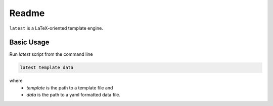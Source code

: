 Readme
======

``latest`` is a LaTeX-oriented template engine.

Basic Usage
-----------

Run `latest` script from the command line

.. code-block:: bash

    latest template data

where 
    * `template` is the path to a template file and 
    * `data` is the path to a yaml formatted data file.



